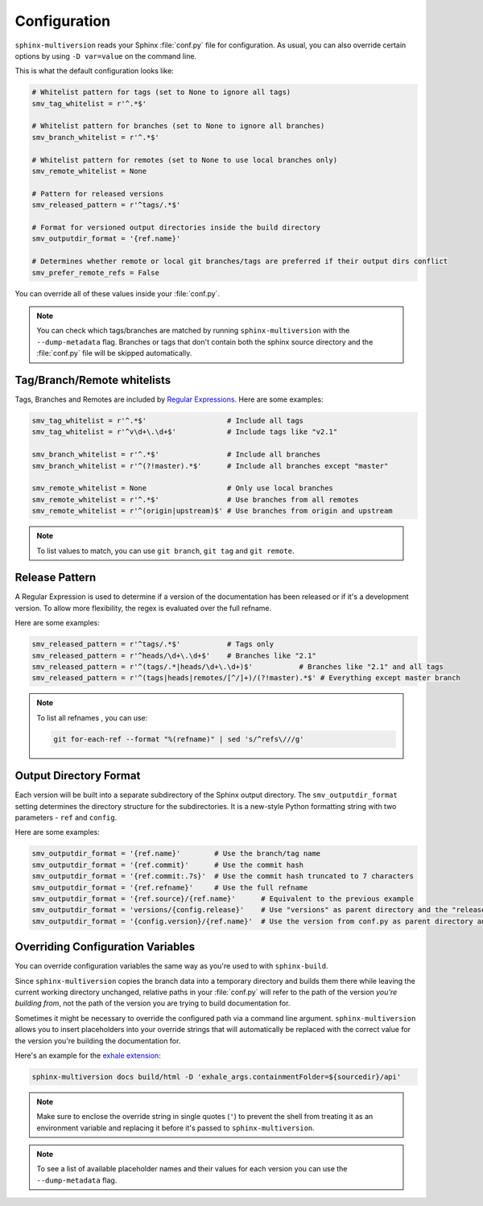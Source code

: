 .. _configuration:

=============
Configuration
=============

``sphinx-multiversion`` reads your Sphinx :file:`conf.py` file for configuration.
As usual, you can also override certain options by using ``-D var=value`` on the command line.

This is what the default configuration looks like:

.. code-block:: python

    # Whitelist pattern for tags (set to None to ignore all tags)
    smv_tag_whitelist = r'^.*$'

    # Whitelist pattern for branches (set to None to ignore all branches)
    smv_branch_whitelist = r'^.*$'

    # Whitelist pattern for remotes (set to None to use local branches only)
    smv_remote_whitelist = None

    # Pattern for released versions
    smv_released_pattern = r'^tags/.*$'

    # Format for versioned output directories inside the build directory
    smv_outputdir_format = '{ref.name}'

    # Determines whether remote or local git branches/tags are preferred if their output dirs conflict
    smv_prefer_remote_refs = False

You can override all of these values inside your :file:`conf.py`.

.. note::

    You can check which tags/branches are matched by running ``sphinx-multiversion`` with the ``--dump-metadata`` flag. Branches or tags that don't contain both the sphinx source directory and the :file:`conf.py` file will be skipped automatically.

Tag/Branch/Remote whitelists
============================

Tags, Branches and Remotes are included by `Regular Expressions <python_regex_>`_.
Here are some examples:

.. code-block:: python

    smv_tag_whitelist = r'^.*$'                   # Include all tags
    smv_tag_whitelist = r'^v\d+\.\d+$'            # Include tags like "v2.1"

    smv_branch_whitelist = r'^.*$'                # Include all branches
    smv_branch_whitelist = r'^(?!master).*$'      # Include all branches except "master"

    smv_remote_whitelist = None                   # Only use local branches
    smv_remote_whitelist = r'^.*$'                # Use branches from all remotes
    smv_remote_whitelist = r'^(origin|upstream)$' # Use branches from origin and upstream

.. note::

    To list values to match, you can use ``git branch``, ``git tag`` and ``git remote``.


Release Pattern
===============

A Regular Expression is used to determine if a version of the documentation has been released or if it's a development version.
To allow more flexibility, the regex is evaluated over the full refname.

Here are some examples:

.. code-block:: python

    smv_released_pattern = r'^tags/.*$'           # Tags only
    smv_released_pattern = r'^heads/\d+\.\d+$'    # Branches like "2.1"
    smv_released_pattern = r'^(tags/.*|heads/\d+\.\d+)$'           # Branches like "2.1" and all tags
    smv_released_pattern = r'^(tags|heads|remotes/[^/]+)/(?!master).*$' # Everything except master branch

.. note::

    To list all refnames , you can use:

    .. code-block:: bash

        git for-each-ref --format "%(refname)" | sed 's/^refs\///g'


Output Directory Format
=======================

Each version will be built into a separate subdirectory of the Sphinx output directory.
The ``smv_outputdir_format`` setting determines the directory structure for the subdirectories. It is a new-style Python formatting string with two parameters - ``ref`` and ``config``.

Here are some examples:

.. code-block:: python

    smv_outputdir_format = '{ref.name}'        # Use the branch/tag name
    smv_outputdir_format = '{ref.commit}'      # Use the commit hash
    smv_outputdir_format = '{ref.commit:.7s}'  # Use the commit hash truncated to 7 characters
    smv_outputdir_format = '{ref.refname}'     # Use the full refname
    smv_outputdir_format = '{ref.source}/{ref.name}'      # Equivalent to the previous example
    smv_outputdir_format = 'versions/{config.release}'    # Use "versions" as parent directory and the "release" variable from conf.py
    smv_outputdir_format = '{config.version}/{ref.name}'  # Use the version from conf.py as parent directory and the branch/tag name as subdirectory


.. seealso::

    Have a look at `PyFormat <python_format_>`_ for information how to use new-style Python formatting.


Overriding Configuration Variables
==================================

You can override configuration variables the same way as you're used to with ``sphinx-build``.

Since ``sphinx-multiversion`` copies the branch data into a temporary directory and builds them there while leaving the current working directory unchanged, relative paths in your :file:`conf.py` will refer to the path of the version *you're building from*, not the path of the version you are trying to build documentation for.

Sometimes it might be necessary to override the configured path via a command line argument.
``sphinx-multiversion`` allows you to insert placeholders into your override strings that will automatically be replaced with the correct value for the version you're building the documentation for.

Here's an example for the `exhale extension <exhale_>`_:

.. code-block:: python

    sphinx-multiversion docs build/html -D 'exhale_args.containmentFolder=${sourcedir}/api'

.. note::

    Make sure to enclose the override string in single quotes (``'``) to prevent the shell from treating it as an environment variable and replacing it before it's passed to ``sphinx-multiversion``.

.. note::

    To see a list of available placeholder names and their values for each version you can use the ``--dump-metadata`` flag.

.. _python_regex: https://docs.python.org/3/howto/regex.html
.. _python_format: https://pyformat.info/
.. _exhale: https://exhale.readthedocs.io/en/latest/
